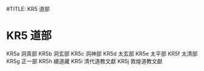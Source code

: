 #TITLE: KR5 道部
* KR5 道部
KR5a 洞真部
KR5b 洞玄部
KR5c 洞神部
KR5d 太玄部
KR5e 太平部
KR5f 太清部
KR5g 正一部
KR5h 續道藏
KR5i 清代道教文獻
KR5j 敦煌道教文獻
